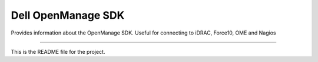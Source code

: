 Dell OpenManage SDK
=======================

Provides information about the OpenManage SDK. Useful for connecting to iDRAC,
Force10, OME and Nagios

----

This is the README file for the project.
